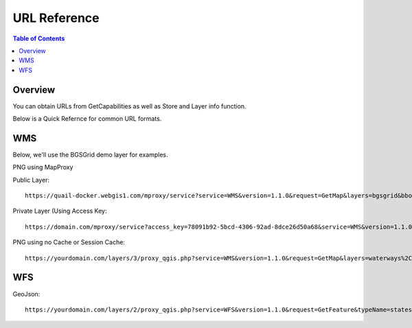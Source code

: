 .. This is a comment. Note how any initial comments are moved by
   transforms to after the document title, subtitle, and docinfo.

.. demo.rst from: http://docutils.sourceforge.net/docs/user/rst/demo.txt

.. |EXAMPLE| image:: static/yi_jing_01_chien.jpg
   :width: 1em

**********************
URL Reference
**********************

.. contents:: Table of Contents
Overview
==================

You can obtain URLs from GetCapabilities as well as Store and Layer info function.

Below is a Quick Refernce for common URL formats.

WMS
================

Below, we'll use the BGSGrid demo layer for examples.

PNG using MapProxy

Public Layer::

      https://quail-docker.webgis1.com/mproxy/service?service=WMS&version=1.1.0&request=GetMap&layers=bgsgrid&bbox=-8.476567%2C49.796537%2C2.873641%2C60.911296&width=638&styles&height=768&srs=EPSG%3A4326&FORMAT=image%2Fpng

Private Layer (Using Access Key::

  	   https://domain.com/mproxy/service?access_key=78091b92-5bcd-4306-92ad-8dce26d50a68&service=WMS&version=1.1.0&request=GetMap&layers=bgsgrid&bbox=-8.476567%2C49.796537%2C2.873641%2C60.911296&width=638&styles&height=768&srs=EPSG%3A4326&FORMAT=image%2Fpng


PNG using no Cache or Session Cache::

  https://yourdomain.com/layers/3/proxy_qgis.php?service=WMS&version=1.1.0&request=GetMap&layers=waterways%2Cparks&bbox=-87.938902%2C41.619499%2C-86.206663%2C43.21631&width=833&height=768&srs=EPSG%3A4326&FORMAT=image%2Fpng


WFS
================

GeoJson::

  https://yourdomain.com/layers/2/proxy_qgis.php?service=WFS&version=1.1.0&request=GetFeature&typeName=states&maxFeatures=500&OUTPUTFORMAT=application/geojson










